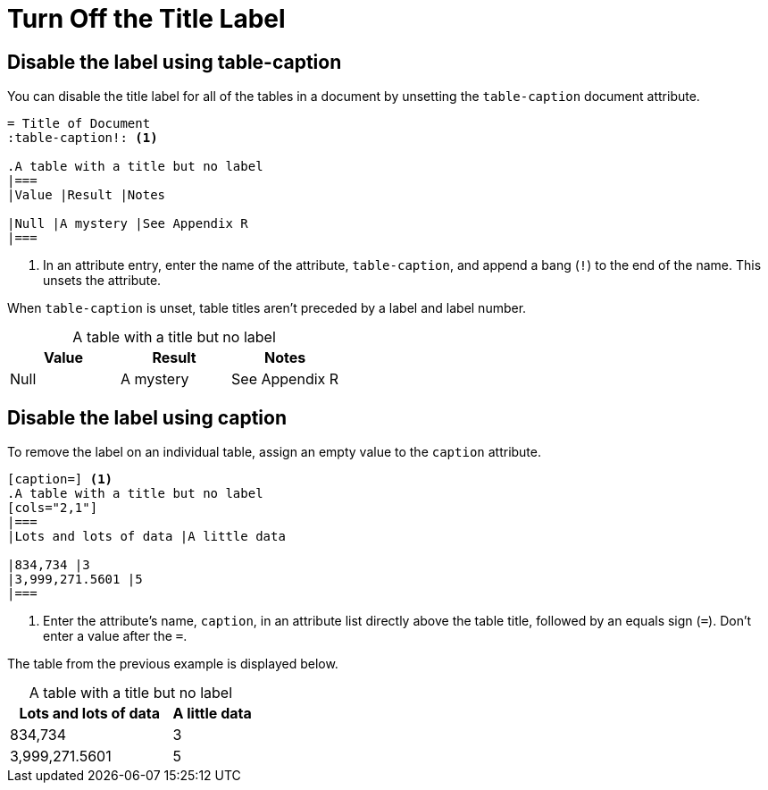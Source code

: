 = Turn Off the Title Label
:table-caption!:

== Disable the label using table-caption

You can disable the title label for all of the tables in a document by unsetting the `table-caption` document attribute.

[source]
----
= Title of Document
:table-caption!: <.>

.A table with a title but no label
|===
|Value |Result |Notes

|Null |A mystery |See Appendix R
|===
----
<.> In an attribute entry, enter the name of the attribute, `table-caption`, and append a bang (`!`) to the end of the name.
This unsets the attribute.

When `table-caption` is unset, table titles aren't preceded by a label and label number.

.A table with a title but no label
|===
|Value |Result |Notes

|Null |A mystery |See Appendix R
|===

== Disable the label using caption

To remove the label on an individual table, assign an empty value to the `caption` attribute.

[source]
----
[caption=] <.>
.A table with a title but no label
[cols="2,1"]
|===
|Lots and lots of data |A little data

|834,734 |3
|3,999,271.5601 |5
|===
----
<.> Enter the attribute's name, `caption`, in an attribute list directly above the table title, followed by an equals sign (`=`).
Don't enter a value after the `=`.

The table from the previous example is displayed below.

[caption=]
.A table with a title but no label
[cols="2,1"]
|===
|Lots and lots of data |A little data

|834,734 |3
|3,999,271.5601 |5
|===
